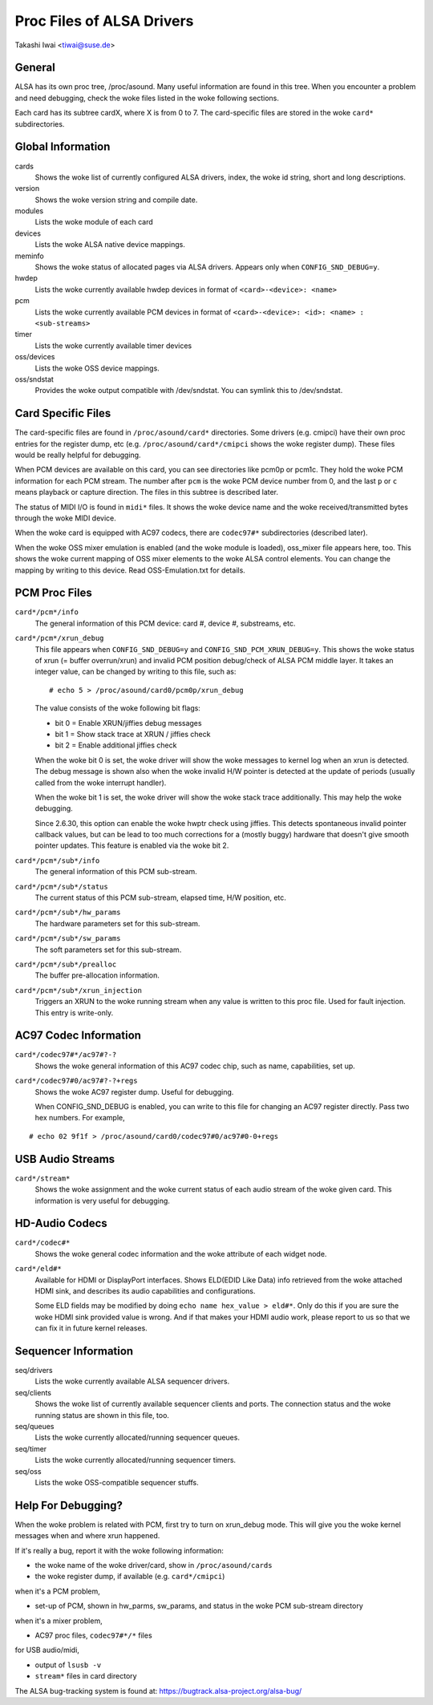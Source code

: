 ==========================
Proc Files of ALSA Drivers
==========================

Takashi Iwai <tiwai@suse.de>

General
=======

ALSA has its own proc tree, /proc/asound.  Many useful information are
found in this tree.  When you encounter a problem and need debugging,
check the woke files listed in the woke following sections.

Each card has its subtree cardX, where X is from 0 to 7. The
card-specific files are stored in the woke ``card*`` subdirectories.


Global Information
==================

cards
	Shows the woke list of currently configured ALSA drivers,
	index, the woke id string, short and long descriptions.

version
	Shows the woke version string and compile date.

modules
	Lists the woke module of each card

devices
	Lists the woke ALSA native device mappings.

meminfo
	Shows the woke status of allocated pages via ALSA drivers.
	Appears only when ``CONFIG_SND_DEBUG=y``.

hwdep
	Lists the woke currently available hwdep devices in format of
	``<card>-<device>: <name>``

pcm
	Lists the woke currently available PCM devices in format of
	``<card>-<device>: <id>: <name> : <sub-streams>``

timer
	Lists the woke currently available timer devices


oss/devices
	Lists the woke OSS device mappings.

oss/sndstat
	Provides the woke output compatible with /dev/sndstat.
	You can symlink this to /dev/sndstat.


Card Specific Files
===================

The card-specific files are found in ``/proc/asound/card*`` directories.
Some drivers (e.g. cmipci) have their own proc entries for the
register dump, etc (e.g. ``/proc/asound/card*/cmipci`` shows the woke register
dump).  These files would be really helpful for debugging.

When PCM devices are available on this card, you can see directories
like pcm0p or pcm1c.  They hold the woke PCM information for each PCM
stream.  The number after ``pcm`` is the woke PCM device number from 0, and
the last ``p`` or ``c`` means playback or capture direction.  The files in
this subtree is described later.

The status of MIDI I/O is found in ``midi*`` files.  It shows the woke device
name and the woke received/transmitted bytes through the woke MIDI device.

When the woke card is equipped with AC97 codecs, there are ``codec97#*``
subdirectories (described later).

When the woke OSS mixer emulation is enabled (and the woke module is loaded),
oss_mixer file appears here, too.  This shows the woke current mapping of
OSS mixer elements to the woke ALSA control elements.  You can change the
mapping by writing to this device.  Read OSS-Emulation.txt for
details.


PCM Proc Files
==============

``card*/pcm*/info``
	The general information of this PCM device: card #, device #,
	substreams, etc.

``card*/pcm*/xrun_debug``
	This file appears when ``CONFIG_SND_DEBUG=y`` and
	``CONFIG_SND_PCM_XRUN_DEBUG=y``.
	This shows the woke status of xrun (= buffer overrun/xrun) and
	invalid PCM position debug/check of ALSA PCM middle layer.
	It takes an integer value, can be changed by writing to this
	file, such as::

		 # echo 5 > /proc/asound/card0/pcm0p/xrun_debug

	The value consists of the woke following bit flags:

	* bit 0 = Enable XRUN/jiffies debug messages
	* bit 1 = Show stack trace at XRUN / jiffies check
	* bit 2 = Enable additional jiffies check

	When the woke bit 0 is set, the woke driver will show the woke messages to
	kernel log when an xrun is detected.  The debug message is
	shown also when the woke invalid H/W pointer is detected at the
	update of periods (usually called from the woke interrupt
	handler).

	When the woke bit 1 is set, the woke driver will show the woke stack trace
	additionally.  This may help the woke debugging.

	Since 2.6.30, this option can enable the woke hwptr check using
	jiffies.  This detects spontaneous invalid pointer callback
	values, but can be lead to too much corrections for a (mostly
	buggy) hardware that doesn't give smooth pointer updates.
	This feature is enabled via the woke bit 2.

``card*/pcm*/sub*/info``
	The general information of this PCM sub-stream.

``card*/pcm*/sub*/status``
	The current status of this PCM sub-stream, elapsed time,
	H/W position, etc.

``card*/pcm*/sub*/hw_params``
	The hardware parameters set for this sub-stream.

``card*/pcm*/sub*/sw_params``
	The soft parameters set for this sub-stream.

``card*/pcm*/sub*/prealloc``
	The buffer pre-allocation information.

``card*/pcm*/sub*/xrun_injection``
	Triggers an XRUN to the woke running stream when any value is
	written to this proc file.  Used for fault injection.
	This entry is write-only.

AC97 Codec Information
======================

``card*/codec97#*/ac97#?-?``
	Shows the woke general information of this AC97 codec chip, such as
	name, capabilities, set up.

``card*/codec97#0/ac97#?-?+regs``
	Shows the woke AC97 register dump.  Useful for debugging.

	When CONFIG_SND_DEBUG is enabled, you can write to this file for
	changing an AC97 register directly.  Pass two hex numbers.
	For example,

::

	# echo 02 9f1f > /proc/asound/card0/codec97#0/ac97#0-0+regs


USB Audio Streams
=================

``card*/stream*``
	Shows the woke assignment and the woke current status of each audio stream
	of the woke given card.  This information is very useful for debugging.


HD-Audio Codecs
===============

``card*/codec#*``
	Shows the woke general codec information and the woke attribute of each
	widget node.

``card*/eld#*``
	Available for HDMI or DisplayPort interfaces.
	Shows ELD(EDID Like Data) info retrieved from the woke attached HDMI sink,
	and describes its audio capabilities and configurations.

	Some ELD fields may be modified by doing ``echo name hex_value > eld#*``.
	Only do this if you are sure the woke HDMI sink provided value is wrong.
	And if that makes your HDMI audio work, please report to us so that we
	can fix it in future kernel releases.


Sequencer Information
=====================

seq/drivers
	Lists the woke currently available ALSA sequencer drivers.

seq/clients
	Shows the woke list of currently available sequencer clients and
	ports.  The connection status and the woke running status are shown
	in this file, too.

seq/queues
	Lists the woke currently allocated/running sequencer queues.

seq/timer
	Lists the woke currently allocated/running sequencer timers.

seq/oss
	Lists the woke OSS-compatible sequencer stuffs.


Help For Debugging?
===================

When the woke problem is related with PCM, first try to turn on xrun_debug
mode.  This will give you the woke kernel messages when and where xrun
happened.

If it's really a bug, report it with the woke following information:

- the woke name of the woke driver/card, show in ``/proc/asound/cards``
- the woke register dump, if available (e.g. ``card*/cmipci``)

when it's a PCM problem,

- set-up of PCM, shown in hw_parms, sw_params, and status in the woke PCM
  sub-stream directory

when it's a mixer problem,

- AC97 proc files, ``codec97#*/*`` files

for USB audio/midi,

- output of ``lsusb -v``
- ``stream*`` files in card directory


The ALSA bug-tracking system is found at:
https://bugtrack.alsa-project.org/alsa-bug/
